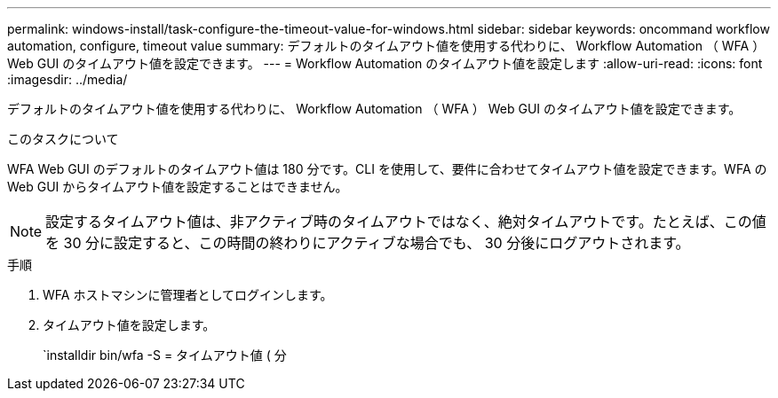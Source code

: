 ---
permalink: windows-install/task-configure-the-timeout-value-for-windows.html 
sidebar: sidebar 
keywords: oncommand workflow automation, configure, timeout value 
summary: デフォルトのタイムアウト値を使用する代わりに、 Workflow Automation （ WFA ） Web GUI のタイムアウト値を設定できます。 
---
= Workflow Automation のタイムアウト値を設定します
:allow-uri-read: 
:icons: font
:imagesdir: ../media/


[role="lead"]
デフォルトのタイムアウト値を使用する代わりに、 Workflow Automation （ WFA ） Web GUI のタイムアウト値を設定できます。

.このタスクについて
WFA Web GUI のデフォルトのタイムアウト値は 180 分です。CLI を使用して、要件に合わせてタイムアウト値を設定できます。WFA の Web GUI からタイムアウト値を設定することはできません。


NOTE: 設定するタイムアウト値は、非アクティブ時のタイムアウトではなく、絶対タイムアウトです。たとえば、この値を 30 分に設定すると、この時間の終わりにアクティブな場合でも、 30 分後にログアウトされます。

.手順
. WFA ホストマシンに管理者としてログインします。
. タイムアウト値を設定します。
+
`installdir bin/wfa -S = タイムアウト値 ( 分


